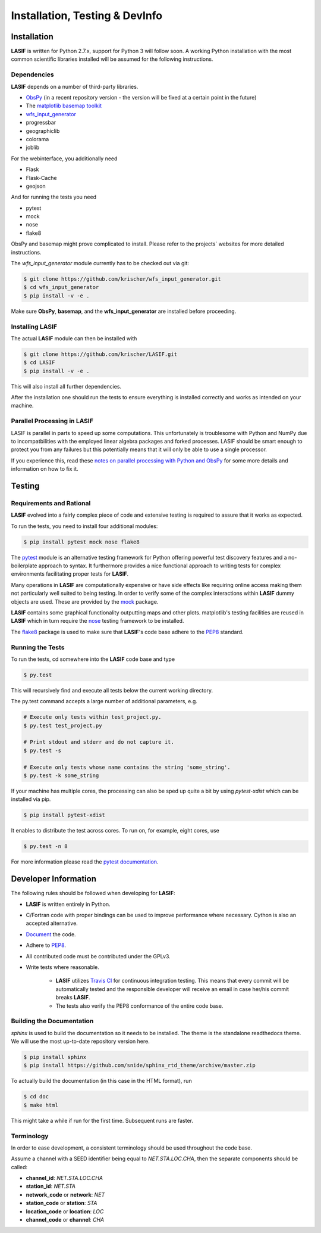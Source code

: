 Installation, Testing & DevInfo
===============================

Installation
------------

**LASIF** is written for Python 2.7.x, support for Python 3 will follow soon. A
working Python installation with the most common scientific libraries installed
will be assumed for the following instructions.


Dependencies
^^^^^^^^^^^^

**LASIF** depends on a number of third-party libraries.

* `ObsPy <http://www.obspy.org/>`_ (in a recent repository version - the version will be fixed at a certain point in the future)
* The `matplotlib basemap toolkit <http://matplotlib.org/basemap/>`_
* `wfs_input_generator <http://github.com/krischer/wfs_input_generator>`_
* progressbar
* geographiclib
* colorama
* joblib

For the webinterface, you additionally need

* Flask
* Flask-Cache
* geojson

And for running the tests you need

* pytest
* mock
* nose
* flake8


ObsPy and basemap might prove complicated to install. Please refer to the
projects` websites for more detailed instructions.

The *wfs_input_generator* module currently has to be checked out via git:

.. code-block:: bash

    $ git clone https://github.com/krischer/wfs_input_generator.git
    $ cd wfs_input_generator
    $ pip install -v -e .

Make sure **ObsPy**, **basemap**, and the **wfs_input_generator** are
installed before proceeding.


Installing LASIF
^^^^^^^^^^^^^^^^

The actual **LASIF** module can then be installed with

.. code-block:: bash

    $ git clone https://github.com/krischer/LASIF.git
    $ cd LASIF
    $ pip install -v -e .

This will also install all further dependencies.

After the installation one should run the tests to ensure everything is
installed correctly and works as intended on your machine.


Parallel Processing in LASIF
^^^^^^^^^^^^^^^^^^^^^^^^^^^^

LASIF is parallel in parts to speed up some computations. This unfortunately
is troublesome with Python and NumPy due to incompatbilities with the
employed linear algebra packages and forked processes. LASIF should be smart
enough to protect you from any failures but this potentially means that it
will only be able to use a single processor.

If you experience this, read these `notes on parallel processing with Python
and ObsPy
<https://github.com/obspy/obspy/wiki/Notes-on-Parallel-Processing
-with-Python-and-ObsPy>`_ for some more details and information on how to
fix it.



Testing
-------

Requirements and Rational
^^^^^^^^^^^^^^^^^^^^^^^^^

**LASIF** evolved into a fairly complex piece of code and extensive testing is
required to assure that it works as expected.

To run the tests, you need to install four additional modules:

.. code-block:: bash

    $ pip install pytest mock nose flake8

The `pytest <http://pytest.org>`_ module is an alternative testing framework
for Python offering powerful test discovery features and a no-boilerplate
approach to syntax. It furthermore provides a nice functional approach to
writing tests for complex environments facilitating proper tests for **LASIF**.

Many operations in **LASIF** are computationally expensive or have side effects
like requiring online access making them not particularly well suited to being
testing. In order to verify some of the complex interactions within **LASIF**
dummy objects are used. These are provided by the
`mock <http://www.voidspace.org.uk/python/mock/>`_ package.

**LASIF** contains some graphical functionality outputting maps and other
plots.  matplotlib's testing facilities are reused in **LASIF** which in turn
require the `nose <http://nose.readthedocs.org/en/latest/>`_ testing framework
to be installed.

The `flake8 <http://flake8.readthedocs.org/en/2.0/>`_ package is used to make
sure that **LASIF**'s code base adhere to the
`PEP8 <http://www.python.org/dev/peps/pep-0008/>`_ standard.

Running the Tests
^^^^^^^^^^^^^^^^^

To run the tests, cd somewhere into the **LASIF** code base and type


.. code-block:: bash

    $ py.test

This will recursively find and execute all tests below the current working
directory.

The py.test command accepts a large number of additional parameters, e.g.

.. code-block:: bash

    # Execute only tests within test_project.py.
    $ py.test test_project.py

    # Print stdout and stderr and do not capture it.
    $ py.test -s

    # Execute only tests whose name contains the string 'some_string'.
    $ py.test -k some_string


If your machine has multiple cores, the processing can also be sped up
quite a bit by using `pytest-xdist` which can be installed via pip.

.. code-block:: bash

    $ pip install pytest-xdist

It enables to distribute the test across cores. To run on, for example, eight
cores, use

.. code-block:: bash

    $ py.test -n 8


For more information please read the
`pytest documentation <http://pytest.org/>`_.




Developer Information
---------------------


The following rules should be followed when developing for **LASIF**:

* **LASIF** is written entirely in Python.
* C/Fortran code with proper bindings can be used to improve performance where
  necessary. Cython is also an accepted alternative.
* `Document <http://lukeplant.me.uk/blog/posts/docs-or-it-doesnt-exist/>`_ the
  code.
* Adhere to `PEP8 <http://www.python.org/dev/peps/pep-0008/>`_.
* All contributed code must be contributed under the GPLv3.
* Write tests where reasonable.

    * **LASIF** utilizes `Travis CI <https://travis-ci.org/krischer/LASIF>`_
      for continuous integration testing. This means that every commit will be
      automatically tested and the responsible developer will receive an email
      in case her/his commit breaks **LASIF**.
    * The tests also verify the PEP8 conformance of the entire code base.


Building the Documentation
^^^^^^^^^^^^^^^^^^^^^^^^^^

`sphinx` is used to build the documentation so it needs to be installed. The
theme is the standalone readthedocs theme. We will use the most up-to-date
repository version here.

.. code-block:: bash

    $ pip install sphinx
    $ pip install https://github.com/snide/sphinx_rtd_theme/archive/master.zip

To actually build the documentation (in this case in the HTML format), run

.. code-block:: bash

    $ cd doc
    $ make html

This might take a while if run for the first time. Subsequent runs are faster.


Terminology
^^^^^^^^^^^

In order to ease development, a consistent terminology should be used
throughout the code base.

Assume a channel with a SEED identifier being equal to `NET.STA.LOC.CHA`, then
the separate components should be called:

* **channel_id**: `NET.STA.LOC.CHA`
* **station_id**: `NET.STA`
* **network_code** or **network**: `NET`
* **station_code** or **station**: `STA`
* **location_code** or **location**: `LOC`
* **channel_code** or **channel**: `CHA`
